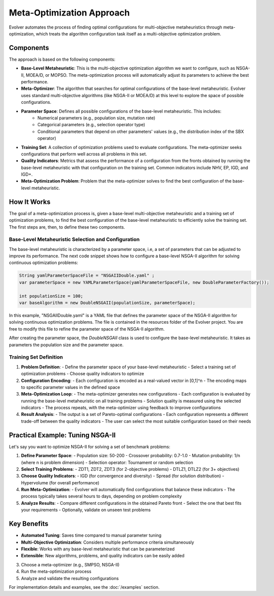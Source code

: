 .. _meta-optimization-approach:

Meta-Optimization Approach
==========================

Evolver automates the process of finding optimal configurations for multi-objective metaheuristics through meta-optimization, which treats the algorithm configuration task itself as a multi-objective optimization problem.

Components
----------
The approach is based on the following components:

- **Base-Level Metaheuristic**: This is the multi-objective optimization algorithm we want to configure, such as NSGA-II, MOEA/D, or MOPSO. The meta-optimization process will automatically adjust its parameters to achieve the best performance.

- **Meta-Optimizer**: The algorithm that searches for optimal configurations of the base-level metaheuristic. Evolver uses standard multi-objective algorithms (like NSGA-II or MOEA/D) at this level to explore the space of possible configurations. 

- **Parameter Space**: Defines all possible configurations of the base-level metaheuristic. This includes:
    - Numerical parameters (e.g., population size, mutation rate)
    - Categorical parameters (e.g., selection operator type)
    - Conditional parameters that depend on other parameters' values (e.g., the distribution index of the SBX operator)

- **Training Set**: A collection of optimization problems used to evaluate configurations. The meta-optimizer seeks configurations that perform well across all problems in this set.

- **Quality Indicators**: Metrics that assess the performance of a configuration from the fronts obtained by running the base-level metaheuristic with that configuration on the training set. Common indicators include NHV, EP, IGD, and IGD+.

- **Meta-Optimization Problem**: Problem that the meta-optimizer solves to find the best configuration of the base-level metaheuristic. 

How It Works
------------
The goal of a meta-optimization process is, given a base-level multi-objective metaheuristic and a training set of optimization problems, to find the best configuration of the base-level metaheuristic to efficiently solve the training set. The first steps are, then, to define these two components.

Base-Level Metaheuristic Selection and Configuration
~~~~~~~~~~~~~~~~~~~~~~~~~~~~~~~~~~~~~~~~~~~~~~~~~~

The base-level metaheuristic is characterized by a parameter space, i.e, a set of parameters that can be adjusted to improve its performance. The next code snippet shows how to configure a base-level NSGA-II algorithm for solving continuous optimization problems:

.. code-block:: java

   String yamlParameterSpaceFile = "NSGAIIDouble.yaml" ;
   var parameterSpace = new YAMLParameterSpace(yamlParameterSpaceFile, new DoubleParameterFactory());
   
   int populationSize = 100;
   var baseAlgorithm = new DoubleNSGAII(populationSize, parameterSpace);
    
In this example, "NSGAIIDouble.yaml" is a YAML file that defines the parameter space of the NSGA-II algorithm for solving continuous optimization problems. The file is contained in the resources folder of the Evolver project. You are free to modify this file to refine the parameter space of the NSGA-II algorithm.

After creating the parameter space, the *DoubleNSGAII* class is used to configure the base-level metaheuristic. It takes as parameters the population size and the parameter space. 

Training Set Definition
~~~~~~~~~~~~~~~~~~~~~~~



1. **Problem Definition**:
   - Define the parameter space of your base-level metaheuristic
   - Select a training set of optimization problems
   - Choose quality indicators to optimize

2. **Configuration Encoding**:
   - Each configuration is encoded as a real-valued vector in [0,1]^n
   - The encoding maps to specific parameter values in the defined space

3. **Meta-Optimization Loop**:
   - The meta-optimizer generates new configurations
   - Each configuration is evaluated by running the base-level metaheuristic on all training problems
   - Solution quality is measured using the selected indicators
   - The process repeats, with the meta-optimizer using feedback to improve configurations

4. **Result Analysis**:
   - The output is a set of Pareto-optimal configurations
   - Each configuration represents a different trade-off between the quality indicators
   - The user can select the most suitable configuration based on their needs

Practical Example: Tuning NSGA-II
--------------------------------
Let's say you want to optimize NSGA-II for solving a set of benchmark problems:

1. **Define Parameter Space**:
   - Population size: 50-200
   - Crossover probability: 0.7-1.0
   - Mutation probability: 1/n (where n is problem dimension)
   - Selection operator: Tournament or random selection

2. **Select Training Problems**:
   - ZDT1, ZDT2, ZDT3 (for 2-objective problems)
   - DTLZ1, DTLZ2 (for 3+ objectives)

3. **Choose Quality Indicators**:
   - IGD (for convergence and diversity)
   - Spread (for solution distribution)
   - Hypervolume (for overall performance)

4. **Run Meta-Optimization**:
   - Evolver will automatically find configurations that balance these indicators
   - The process typically takes several hours to days, depending on problem complexity

5. **Analyze Results**:
   - Compare different configurations in the obtained Pareto front
   - Select the one that best fits your requirements
   - Optionally, validate on unseen test problems

Key Benefits
------------
- **Automated Tuning**: Saves time compared to manual parameter tuning
- **Multi-Objective Optimization**: Considers multiple performance criteria simultaneously
- **Flexible**: Works with any base-level metaheuristic that can be parameterized
- **Extensible**: New algorithms, problems, and quality indicators can be easily added
3. Choose a meta-optimizer (e.g., SMPSO, NSGA-II)
4. Run the meta-optimization process
5. Analyze and validate the resulting configurations

For implementation details and examples, see the :doc:`/examples` section.
